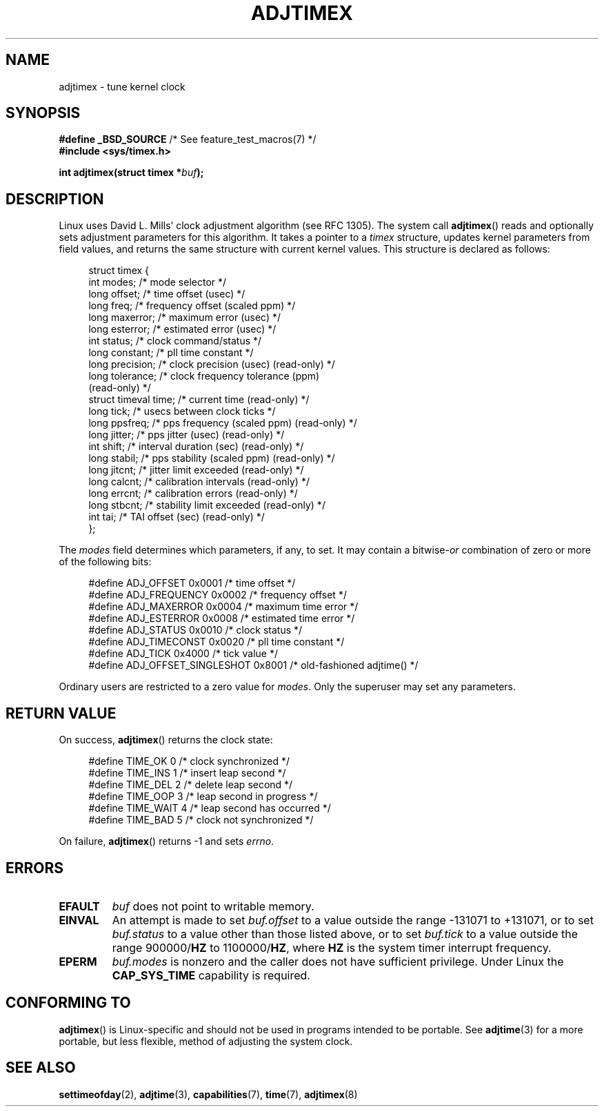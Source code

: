 .\" Copyright (c) 1995 Michael Chastain (mec@shell.portal.com), 15 April 1995.
.\"
.\" %%%LICENSE_START(GPLv2+_DOC_FULL)
.\" This is free documentation; you can redistribute it and/or
.\" modify it under the terms of the GNU General Public License as
.\" published by the Free Software Foundation; either version 2 of
.\" the License, or (at your option) any later version.
.\"
.\" The GNU General Public License's references to "object code"
.\" and "executables" are to be interpreted as the output of any
.\" document formatting or typesetting system, including
.\" intermediate and printed output.
.\"
.\" This manual is distributed in the hope that it will be useful,
.\" but WITHOUT ANY WARRANTY; without even the implied warranty of
.\" MERCHANTABILITY or FITNESS FOR A PARTICULAR PURPOSE.  See the
.\" GNU General Public License for more details.
.\"
.\" You should have received a copy of the GNU General Public
.\" License along with this manual; if not, see
.\" <http://www.gnu.org/licenses/>.
.\" %%%LICENSE_END
.\"
.\" Modified 1997-01-31 by Eric S. Raymond <esr@thyrsus.com>
.\" Modified 1997-07-30 by Paul Slootman <paul@wurtel.demon.nl>
.\" Modified 2004-05-27 by Michael Kerrisk <mtk.manpages@gmail.com>
.\"
.\" FIXME Document ADJ_TAI (added in Linux 2.6.26)
.\"		commit 153b5d054ac2d98ea0d86504884326b6777f683d
.\"
.\" FIXME Document ADJ_MICRO and ADJ_NANO (added in Linux 2.6.26)
.\"		commit eea83d896e318bda54be2d2770d2c5d6668d11db
.\"		Author: Roman Zippel <zippel@linux-m68k.org>
.\"
.\" FIXME Document ADJ_SETOFFSET (added in Linux 2.6.39)
.\"		commit 094aa1881fdc1b8889b442eb3511b31f3ec2b762
.\"		Author: Richard Cochran <richardcochran@gmail.com>
.\"
.TH ADJTIMEX 2 2014-05-28 "Linux" "Linux Programmer's Manual"
.SH NAME
adjtimex \- tune kernel clock
.SH SYNOPSIS
.nf
.BR "#define _BSD_SOURCE" "      /* See feature_test_macros(7) */"
.B #include <sys/timex.h>

.BI "int adjtimex(struct timex *" "buf" );
.fi
.SH DESCRIPTION
Linux uses David L. Mills' clock adjustment algorithm (see RFC\ 1305).
The system call
.BR adjtimex ()
reads and optionally sets adjustment parameters for this algorithm.
It takes a pointer to a
.I timex
structure, updates kernel parameters from field values,
and returns the same structure with current kernel values.
This structure is declared as follows:
.PP
.in +4n
.nf
struct timex {
    int modes;           /* mode selector */
    long offset;         /* time offset (usec) */
    long freq;           /* frequency offset (scaled ppm) */
.\" FIXME What is the scaling unit of timex.freq?  2^16 ?
    long maxerror;       /* maximum error (usec) */
    long esterror;       /* estimated error (usec) */
    int status;          /* clock command/status */
    long constant;       /* pll time constant */
    long precision;      /* clock precision (usec) (read-only) */
    long tolerance;      /* clock frequency tolerance (ppm)
                            (read-only) */
    struct timeval time; /* current time (read-only) */
    long tick;           /* usecs between clock ticks */
    long ppsfreq;        /* pps frequency (scaled ppm) (read-only) */
    long jitter;         /* pps jitter (usec) (read-only) */
    int shift;           /* interval duration (sec) (read-only) */
    long stabil;         /* pps stability (scaled ppm) (read-only) */
    long jitcnt;         /* jitter limit exceeded (read-only) */
    long calcnt;         /* calibration intervals (read-only) */
    long errcnt;         /* calibration errors (read-only) */
    long stbcnt;         /* stability limit exceeded (read-only) */
    int tai;             /* TAI offset (sec) (read-only) */
};
.fi
.in
.PP
The
.I modes
field determines which parameters, if any, to set.
It may contain a
.RI bitwise- or
combination of zero or more of the following bits:
.PP
.in +4n
.nf
#define ADJ_OFFSET            0x0001 /* time offset */
#define ADJ_FREQUENCY         0x0002 /* frequency offset */
#define ADJ_MAXERROR          0x0004 /* maximum time error */
#define ADJ_ESTERROR          0x0008 /* estimated time error */
#define ADJ_STATUS            0x0010 /* clock status */
#define ADJ_TIMECONST         0x0020 /* pll time constant */
#define ADJ_TICK              0x4000 /* tick value */
#define ADJ_OFFSET_SINGLESHOT 0x8001 /* old-fashioned adjtime() */
.fi
.in
.PP
Ordinary users are restricted to a zero value for
.IR modes .
Only the superuser may set any parameters.
.br
.ne 12v
.SH RETURN VALUE
On success,
.BR adjtimex ()
returns the clock state:
.PP
.in +4n
.nf
#define TIME_OK   0 /* clock synchronized */
#define TIME_INS  1 /* insert leap second */
#define TIME_DEL  2 /* delete leap second */
#define TIME_OOP  3 /* leap second in progress */
#define TIME_WAIT 4 /* leap second has occurred */
#define TIME_BAD  5 /* clock not synchronized */
.fi
.in
.PP
On failure,
.BR adjtimex ()
returns \-1 and sets
.IR errno .
.SH ERRORS
.TP
.B EFAULT
.I buf
does not point to writable memory.
.TP
.B EINVAL
An attempt is made to set
.I buf.offset
to a value outside the range \-131071 to +131071,
or to set
.I buf.status
to a value other than those listed above,
or to set
.I buf.tick
to a value outside the range
.RB 900000/ HZ
to
.RB 1100000/ HZ ,
where
.B HZ
is the system timer interrupt frequency.
.TP
.B EPERM
.I buf.modes
is nonzero and the caller does not have sufficient privilege.
Under Linux the
.B CAP_SYS_TIME
capability is required.
.SH CONFORMING TO
.BR adjtimex ()
is Linux-specific and should not be used in programs
intended to be portable.
See
.BR adjtime (3)
for a more portable, but less flexible,
method of adjusting the system clock.
.SH SEE ALSO
.BR settimeofday (2),
.BR adjtime (3),
.BR capabilities (7),
.BR time (7),
.BR adjtimex (8)
